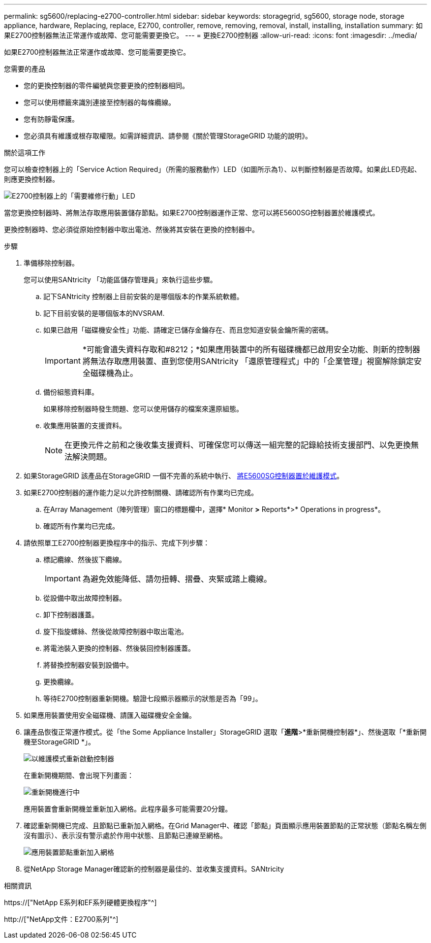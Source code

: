 ---
permalink: sg5600/replacing-e2700-controller.html 
sidebar: sidebar 
keywords: storagegrid, sg5600, storage node, storage appliance, hardware, Replacing, replace, E2700, controller, remove, removing, removal, install, installing, installation 
summary: 如果E2700控制器無法正常運作或故障、您可能需要更換它。 
---
= 更換E2700控制器
:allow-uri-read: 
:icons: font
:imagesdir: ../media/


[role="lead"]
如果E2700控制器無法正常運作或故障、您可能需要更換它。

.您需要的產品
* 您的更換控制器的零件編號與您要更換的控制器相同。
* 您可以使用標籤來識別連接至控制器的每條纜線。
* 您有防靜電保護。
* 您必須具有維護或根存取權限。如需詳細資訊、請參閱《關於管理StorageGRID 功能的說明》。


.關於這項工作
您可以檢查控制器上的「Service Action Required」（所需的服務動作）LED（如圖所示為1）、以判斷控制器是否故障。如果此LED亮起、則應更換控制器。

image::../media/e2700_controller_sar_led.gif[E2700控制器上的「需要維修行動」LED]

當您更換控制器時、將無法存取應用裝置儲存節點。如果E2700控制器運作正常、您可以將E5600SG控制器置於維護模式。

更換控制器時、您必須從原始控制器中取出電池、然後將其安裝在更換的控制器中。

.步驟
. 準備移除控制器。
+
您可以使用SANtricity 「功能區儲存管理員」來執行這些步驟。

+
.. 記下SANtricity 控制器上目前安裝的是哪個版本的作業系統軟體。
.. 記下目前安裝的是哪個版本的NVSRAM.
.. 如果已啟用「磁碟機安全性」功能、請確定已儲存金鑰存在、而且您知道安裝金鑰所需的密碼。
+

IMPORTANT: *可能會遺失資料存取和#8212；*如果應用裝置中的所有磁碟機都已啟用安全功能、則新的控制器將無法存取應用裝置、直到您使用SANtricity 「還原管理程式」中的「企業管理」視窗解除鎖定安全磁碟機為止。

.. 備份組態資料庫。
+
如果移除控制器時發生問題、您可以使用儲存的檔案來還原組態。

.. 收集應用裝置的支援資料。
+

NOTE: 在更換元件之前和之後收集支援資料、可確保您可以傳送一組完整的記錄給技術支援部門、以免更換無法解決問題。



. 如果StorageGRID 該產品在StorageGRID 一個不完善的系統中執行、 xref:placing-appliance-into-maintenance-mode.adoc[將E5600SG控制器置於維護模式]。
. 如果E2700控制器的運作能力足以允許控制關機、請確認所有作業均已完成。
+
.. 在Array Management（陣列管理）窗口的標題欄中，選擇* Monitor *>* Reports*>* Operations in progress*。
.. 確認所有作業均已完成。


. 請依照單工E2700控制器更換程序中的指示、完成下列步驟：
+
.. 標記纜線、然後拔下纜線。
+

IMPORTANT: 為避免效能降低、請勿扭轉、摺疊、夾緊或踏上纜線。

.. 從設備中取出故障控制器。
.. 卸下控制器護蓋。
.. 旋下指旋螺絲、然後從故障控制器中取出電池。
.. 將電池裝入更換的控制器、然後裝回控制器護蓋。
.. 將替換控制器安裝到設備中。
.. 更換纜線。
.. 等待E2700控制器重新開機。驗證七段顯示器顯示的狀態是否為「99」。


. 如果應用裝置使用安全磁碟機、請匯入磁碟機安全金鑰。
. 讓產品恢復正常運作模式。從「the Some Appliance Installer」StorageGRID 選取「*進階*>*重新開機控制器*」、然後選取「*重新開機至StorageGRID *」。
+
image::../media/reboot_controller_from_maintenance_mode.png[以維護模式重新啟動控制器]

+
在重新開機期間、會出現下列畫面：

+
image::../media/reboot_controller_in_progress.png[重新開機進行中]

+
應用裝置會重新開機並重新加入網格。此程序最多可能需要20分鐘。

. 確認重新開機已完成、且節點已重新加入網格。在Grid Manager中、確認「節點」頁面顯示應用裝置節點的正常狀態（節點名稱左側沒有圖示）、表示沒有警示處於作用中狀態、且節點已連線至網格。
+
image::../media/node_rejoin_grid_confirmation.png[應用裝置節點重新加入網格]

. 從NetApp Storage Manager確認新的控制器是最佳的、並收集支援資料。SANtricity


.相關資訊
https://["NetApp E系列和EF系列硬體更換程序"^]

http://["NetApp文件：E2700系列"^]
